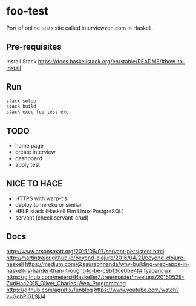 * foo-test
Port of online tests site called interviewzen.com in Haskell.

** Pre-requisites
Install Stack https://docs.haskellstack.org/en/stable/README/#how-to-install

** Run
#+begin_src bash
stack setup
stack build
stack exec foo-test-exe
#+end_src
** TODO
- home page
- create interview
- dashboard
- apply test
** NICE TO HACE
- HTTPS with warp-tls
- deploy to heroku or similar
- HELP stack (Haskell Elm Linux PostgreSQL)
- servant (check servant-crud)
** Docs
http://www.arsonsmatt.org/2015/06/07/servant-persistent.html
http://martintrojer.github.io/beyond-clojure/2016/04/21/beyond-clojure-haskell
https://medium.com/@saurabhnanda/why-building-web-apps-in-haskell-is-harder-than-it-ought-to-be-c9b13de0be4f#.fyaoancwx
https://github.com/meiersi/HaskellerZ/tree/master/meetups/20150529-ZuriHac2015_Oliver_Charles-Web_Programming
https://github.com/agrafix/funblog
https://www.youtube.com/watch?v=GobPiGL9jJ4
